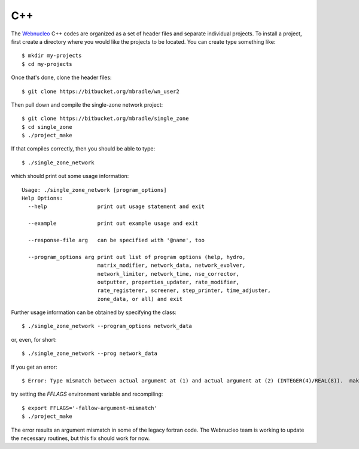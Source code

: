 .. _c++:

C++
===

The `Webnucleo <https://webnucleo.readthedocs.io>`_ C++ codes are organized
as a set of header files and separate individual projects.  To install a
project, first create a directory where you would like the projects to
be located.  You can create type something like::

    $ mkdir my-projects
    $ cd my-projects

Once that's done, clone the header files::

    $ git clone https://bitbucket.org/mbradle/wn_user2

Then pull down and compile the single-zone network project::

    $ git clone https://bitbucket.org/mbradle/single_zone
    $ cd single_zone
    $ ./project_make

If that compiles correctly, then you should be able to type::

    $ ./single_zone_network

which should print out some usage information::

    Usage: ./single_zone_network [program_options]
    Help Options:
      --help                print out usage statement and exit
                        
      --example             print out example usage and exit
                        
      --response-file arg   can be specified with '@name', too
                        
      --program_options arg print out list of program options (help, hydro, 
                            matrix_modifier, network_data, network_evolver, 
                            network_limiter, network_time, nse_corrector, 
                            outputter, properties_updater, rate_modifier, 
                            rate_registerer, screener, step_printer, time_adjuster,
                            zone_data, or all) and exit


Further usage information can be obtained by specifying the class::

    $ ./single_zone_network --program_options network_data

or, even, for short::

    $ ./single_zone_network --prog network_data
    
If you get an error::

    $ Error: Type mismatch between actual argument at (1) and actual argument at (2) (INTEGER(4)/REAL(8)).  make: *** [../wn_user/build/Makefile.sparse:82: ../wn_user/build/vendor/SPARSKIT2/ORDERINGS/ccn.o] Error 1

try setting the *FFLAGS* environment variable and recompiling::

    $ export FFLAGS='-fallow-argument-mismatch'
    $ ./project_make

The error results an argument mismatch in some of the legacy fortran code.
The Webnucleo team is working to update the necessary routines, but this
fix should work for now.
